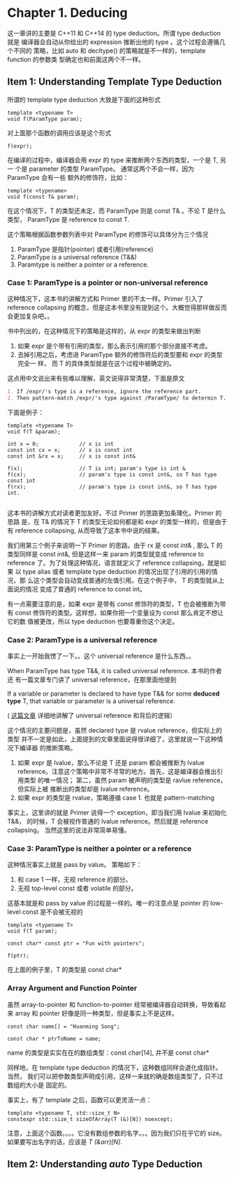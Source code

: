 * Chapter 1. Deducing
    这一章讲的主要是 C++11 和 C++14 的 type deduction。所谓 type deduction 就是
    编译器会自动从你给出的 expression 推断出他的 type 。这个过程会遵循几个不同的
    策略，比如 auto 和 decltype() 的策略就是不一样的，template function 的参数类
    型确定也和前面这两个不一样。


** Item 1: Understanding Template Type Deduction
   所谓的 template type deduction 大致是下面的这种形式
   #+BEGIN_SRC C++
   template <typename T>
   void f(ParamType param);
   #+END_SRC

   对上面那个函数的调用应该是这个形式
   #+BEGIN_SRC C++
   f(expr);
   #+END_SRC

   在编译的过程中，编译器会用 expr 的 type 来推断两个东西的类型，一个是 T, 另一
   个是 parameter 的类型 ParamType。 通常这两个不会一样，因为 ParamType 会有一些
   额外的修饰符，比如：
   #+BEGIN_SRC C++
   template <typename>
   void f(const T& param);
   #+END_SRC

   在这个情况下，T 的类型还未定，而 ParamType 则是 const T& 。不论 T 是什么类型，
   ParamType 是 reference to const T.

   这个策略根据函数参数列表中对 ParamType 的修饰可以具体分为三个情况
   1. ParamType 是指针(pointer) 或者引用(reference)
   2. ParamType is a universal reference (T&&)
   3. Paramtype is neither a pointer or a reference.

*** Case 1: ParamType is a pointer or non-universal reference   
    这种情况下，这本书的讲解方式和 Primer 里的不太一样。Primer 引入了 reference
    collapsing 的概念，但是这本书里没有提到这个。大概觉得那样做反而会更加复杂吧。。

    书中列出的，在这种情况下的策略是这样的，从 expr 的类型来做出判断
    1. 如果 expr 是个带有引用的类型，那么表示引用的那个部分直接不考虑。
    2. 去掉引用之后，考虑进 ParamType 额外的修饰符后的类型要和 expr 的类型完全一
       样， 而 T 的具体类型就是在这个过程中被确定的。

    这点用中文说出来有些难以理解，英文说得非常清楚，下面是原文
       #+BEGIN_SRC org
       1. If /expr/'s type is a reference, ignore the reference part.
       2. Then pattern-match /expr/'s type against /ParamType/ to determin T.
       #+END_SRC

    下面是例子：
    #+BEGIN_SRC C++
    template <typename T>
    void f(T &param);

    int x = 0;             // x is int
    const int cx = x;      // x is const int
    const int &rx = x;     // x is const int&

    f(x);                  // T is int; param's type is int &
    f(cx);                 // param's type is const int&, so T has type const int
    f(rx);                 // param's type is const int&, so T has type int.

    #+END_SRC

    这本书的讲解方式对读者更加友好。不过 Primer 的思路更加条理化。Primer 的思路
    是，在 T& 的情况下 T 的类型无论如何都是和 expr 的类型一样的，但是由于有 reference
    collapsing, 从而导致了这本书中说的结果。

    我们用第三个例子来说明一下 Primer 的思路。由于 rx 是 const int& , 那么 T 的
    类型同样是 const int&, 但是这样一来 param 的类型就变成 reference to
    reference 了。为了处理这种情况，语言就定义了 reference collapsing，就是如果
    以 type alias 或者 template type deduction 的情况出现了引用的引用的情况，那
    么这个类型会自动变成普通的左值引用。在这个例子中， T 的类型就从上面说的情况
    变成了普通的 reference to const int。

    有一点需要注意的是，如果 expr 是带有 const 修饰符的类型，T 也会被推断为带有
    const 修饰符的类型。这样想，如果你把一个变量设为 const 那么肯定不想让它的数
    值被更改，所以 type deduction 也要尊重你这个决定。

*** Case 2: ParamType is a universal reference
    事实上一开始我愣了一下。。这个 universal reference 是什么东西。。 

    When ParamType has type T&&, it is called universal reference. 本书的作者还
    有一篇文章专门讲了 universal reference，在那里面他提到
    
        If a variable or parameter is declared to have type T&& for some
        *deduced type* T, that variable or parameter is a universal reference. 

    ( [[https://isocpp.org/blog/2012/11/universal-references-in-c11-scott-meyers][这篇文章]] 详细地讲解了 universal reference 和背后的逻辑）

    这个情况的主要问题是，虽然 declared type 是 rvalue reference，但实际上的类型
    并不一定是如此，上面提到的文章里面说得很详细了，这里就说一下这种情况下编译器
    的推断策略。

    1. 如果 expr 是 lvalue，那么不论是 T 还是 param 都会被推断为 lvalue
       reference。注意这个策略中非常不寻常的地方。首先，这是编译器会推出引用类型
       的唯一情况； 第二，虽然 param 被声明的类型是 ravlue reference，但实际上被
       推断出的类型却是 lvalue reference。
    2. 如果 expr 的类型是 rvalue，策略遵循 case 1. 也就是 pattern-matching

    事实上，这里讲的就是 Primer 说得一个 exception，即当我们用 lvalue 来初始化
    T&&， 的时候，T 会被视作普通的 lvalue reference。然后就是
    reference collapsing。 当然这里的说法非常简单易懂。

    
*** Case 3: ParamType is neither a pointer or a reference
    这种情况事实上就是 pass by value。 策略如下：
    1. 和 case 1 一样，无视 reference 的部分。
    2. 无视 top-level const 或者 volatile 的部分。

    这基本就是和 pass by value 的过程是一样的。唯一的注意点是 pointer 的
    low-level const 是不会被无视的

    #+BEGIN_SRC c++
    template <typename T>
    void f(T param);

    const char* const ptr = "Fun with pointers";

    f(ptr);
    #+END_SRC

    在上面的例子里，T 的类型是 const char*

*** Array Argument and Function Pointer
    虽然 array-to-pointer 和 function-to-pointer 经常被编译器自动转换，导致看起
    来 array 和 pointer 好像是同一种类型，但是事实上不是这样。
    
    #+BEGIN_SRC C++
    const char name[] = "Huanming Song";

    const char * ptrToName = name;
    #+END_SRC

    name 的类型是实实在在的数组类型：const char[14], 并不是 const char*
    
    同样地，在 template type deduction 的情况下，这种数组同样会退化成指针。当然，
    我们可以把参数类型声明成引用，这样一来就的确是数组类型了，只不过数组的大小是
    固定的。

    事实上，有了 template 之后，函数可以更灵活一点：
    #+BEGIN_SRC C++
    template <typename T, std::size_t N>
    constexpr std::size_t sizeOfArray(T (&)[N]) noexcept;
    #+END_SRC

    注意，上面这个函数。。。。它没有数组参数的名字。。。因为我们只在乎它的 size。
    如果要写出名字的话，应该是 /T (&arr)[N]/.

** Item 2: Understanding /auto/ Type Deduction
